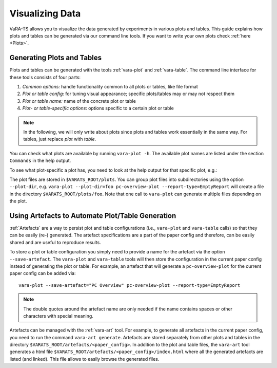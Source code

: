 Visualizing Data
=================

VaRA-TS allows you to visualize the data generated by experiments in various plots and tables.
This guide explains how plots and tables can be generated via our command line tools.
If you want to write your own plots check :ref:`here <Plots>`.


Generating Plots and Tables
---------------------------

Plots and tables can be generated with the tools :ref:`vara-plot` and :ref:`vara-table`.
The command line interface for these tools consists of four parts:

1. *Common options:* handle functionality common to all plots or tables, like file format
2. *Plot or table config:* for tuning visual appearance; specific plots/tables may or may not respect them
3. *Plot or table name:* name of the concrete plot or table
4. *Plot- or table-specific options*: options specific to a certain plot or table

.. note::

    In the following, we will only write about plots since plots and tables work essentially in the same way.
    For tables, just replace *plot* with *table*.

You can check what plots are available by running ``vara-plot -h``.
The available plot names are listed under the section ``Commands`` in the help output.

.. program-output:: vara-plot -h
    :nostderr:

To see what plot-specific a plot has, you need to look at the help output for that specific plot, e.g.:

.. program-output:: vara-plot pc-overview-plot -h
    :nostderr:

The plot files are stored in ``$VARATS_ROOT/plots``.
You can group plot files into subdirectories using the option ``--plot-dir``, e.g. ``vara-plot --plot-dir=foo pc-overview-plot --report-type=EmptyReport`` will create a file in the directory ``$VARATS_ROOT/plots/foo``.
Note that one call to ``vara-plot`` can generate multiple files depending on the plot.


Using Artefacts to Automate Plot/Table Generation
-------------------------------------------------

:ref:`Artefacts` are a way to persist plot and table configurations (i.e., ``vara-plot`` and ``vara-table`` calls) so that they can be easily (re-) generated.
The artefact specifications are a part of the paper config and therefore, can be easily shared and are useful to reproduce results.

To store a plot or table configuration you simply need to provide a name for the artefact via the option ``--save-artefact``.
The ``vara-plot`` and ``vara-table`` tools will then store the configuration in the current paper config instead of generating the plot or table.
For example, an artefact that will generate a ``pc-overview-plot`` for the current paper config can be added
via::

    vara-plot --save-artefact="PC Overview" pc-overview-plot --report-type=EmptyReport

.. note::

    The double quotes around the artefact name are only needed if the name
    contains spaces or other characters with special meaning.

Artefacts can be managed with the :ref:`vara-art` tool.
For example, to generate all artefacts in the current paper config, you need to run the command ``vara-art generate``.
Artefacts are stored separately from other plots and tables in the directory ``$VARATS_ROOT/artefacts/<paper_config>``.
In addition to the plot and table files, the ``vara-art`` tool generates a html file ``$VARATS_ROOT/artefacts/<paper_config>/index.html`` where all the generated artefacts are listed (and linked).
This file allows to easily browse the generated files.
